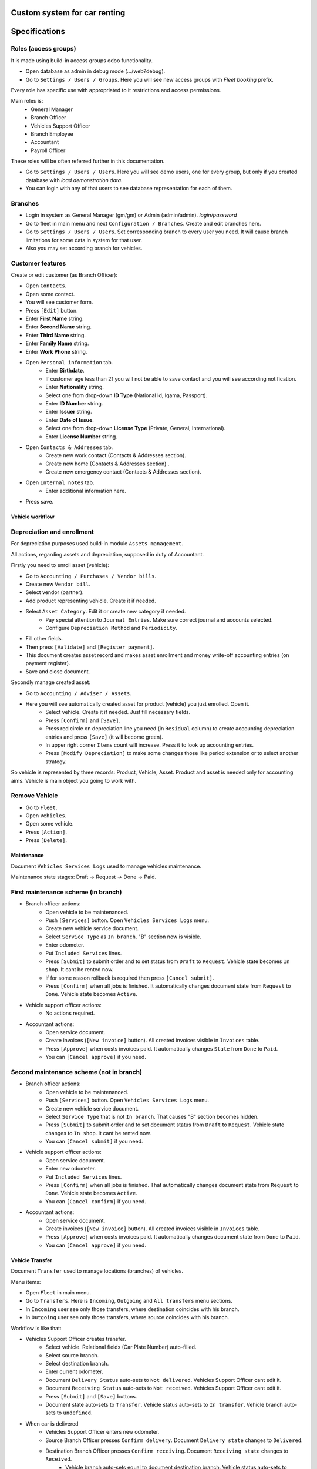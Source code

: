 ===============================
 Custom system for car renting
===============================

==============
Specifications
==============


Roles (access groups)
---------------------

It is made using build-in access groups odoo functionality.

* Open database as admin in debug mode (.../web?debug).
* Go to ``Settings / Users / Groups``. Here you will see new access groups with *Fleet booking* prefix.
Every role has specific use with appropriated to it restrictions and access permissions.

Main roles is:
    * General Manager
    * Branch Officer
    * Vehicles Support Officer
    * Branch Employee
    * Accountant
    * Payroll Officer

These roles will be often referred further in this documentation.

* Go to ``Settings / Users / Users``. Here you will see demo users, one for every group, but only if you created database with *load demonstration data*.
* You can login with any of that users to see database representation for each of them.

Branches
--------

* Login in system as General Manager (gm/gm) or Admin (admin/admin). *login/password*
* Go to fleet in main menu and next ``Configuration / Branches``. Create and edit branches here.
* Go to ``Settings / Users / Users``. Set corresponding branch to every user you need. It will cause branch limitations for some data in system for that user.
* Also you may set according branch for vehicles.

Customer features
-----------------

Create or edit customer (as Branch Officer):

* Open ``Contacts``.
* Open some contact.
* You will see customer form.
* Press ``[Edit]`` button.
* Enter **First Name** string.
* Enter **Second Name** string.
* Enter **Third Name** string.
* Enter **Family Name** string.
* Enter **Work Phone** string.
* Open ``Personal information`` tab.
    * Enter **Birthdate**.
    * If customer age less than 21 you will not be able to save contact and you will see according notification.
    * Enter **Nationality** string.
    * Select one from drop-down **ID Type** (National Id, Iqama, Passport).
    * Enter **ID Number** string.
    * Enter **Issuer** string.
    * Enter **Date of Issue**.
    * Select one from drop-down **License Type** (Private, General, International).
    * Enter **License Number** string.
* Open ``Contacts & Addresses`` tab.
    * Create new work contact (Contacts & Addresses section).
    * Create new home (Contacts & Addresses section) .
    * Create new emergency contact (Contacts & Addresses section).
* Open ``Internal notes`` tab.
    * Enter additional information here.
* Press save.


Vehicle workflow
================

Depreciation and enrollment
---------------------------

For depreciation purposes used build-in module ``Assets management``.

All actions, regarding assets and depreciation, supposed in duty of Accountant.

Firstly you need to enroll asset (vehicle):

* Go to ``Accounting / Purchases / Vendor bills``.
* Create new ``Vendor bill``.
* Select vendor (partner).
* Add product representing vehicle. Create it if needed.
* Select ``Asset Category``. Edit it or create new category if needed.
    * Pay special attention to ``Journal Entries``. Make sure correct journal and accounts selected.
    * Configure ``Depreciation Method`` and ``Periodicity``.
* Fill other fields.
* Then press ``[Validate]`` and ``[Register payment]``.
* This document creates asset record and makes asset enrollment and money write-off accounting entries (on payment register).
* Save and close document.

Secondly manage created asset:

* Go to ``Accounting / Adviser / Assets``.
* Here you will see automatically created asset for product (vehicle) you just enrolled. Open it.
    * Select vehicle. Create it if needed. Just fill necessary fields.
    * Press ``[Confirm]`` and ``[Save]``.
    * Press red circle on depreciation line you need (in ``Residual`` column) to create accounting depreciation entries and press ``[Save]`` (it will become green).
    * In upper right corner ``Items`` count will increase. Press it to look up accounting entries.
    * Press ``[Modify Depreciation]`` to make some changes those like period extension or to select another strategy.

So vehicle is represented by three records: Product, Vehicle, Asset. Product and asset is needed only for accounting aims. Vehicle is main object you going to work with.

Remove Vehicle
--------------

* Go to ``Fleet``.
* Open ``Vehicles``.
* Open some vehicle.
* Press ``[Action]``.
* Press ``[Delete]``.


Maintenance
===========

Document ``Vehicles Services Logs`` used to manage vehicles maintenance.

Maintenance state stages: Draft -> Request -> Done -> Paid.

First maintenance scheme (in branch)
------------------------------------

* Branch officer actions:
    * Open vehicle to be maintenanced.
    * Push ``[Services]`` button. Open ``Vehicles Services Logs`` menu.
    * Create new vehicle service document.
    * Select ``Service Type`` as ``In branch``. "B" section now is visible.
    * Enter odometer.
    * Put ``Included Services`` lines.
    * Press ``[Submit]`` to submit order and to set status from ``Draft`` to ``Request``. Vehicle state becomes ``In shop``. It cant be rented now.
    * If for some reason rollback is required then press ``[Cancel submit]``.
    * Press ``[Confirm]`` when all jobs is finished. It automatically changes document state from ``Request`` to ``Done``. Vehicle state becomes ``Active``.

* Vehicle support officer actions:
    * No actions required.

* Accountant actions:
    * Open service document.
    * Create invoices (``[New invoice]`` button). All created invoices visible in ``Invoices`` table.
    * Press ``[Approve]`` when costs invoices paid. It automatically changes ``State`` from ``Done`` to ``Paid``.
    * You can ``[Cancel approve]`` if you need.

Second maintenance scheme (not in branch)
-----------------------------------------

* Branch officer actions:
    * Open vehicle to be maintenanced.
    * Push ``[Services]`` button. Open ``Vehicles Services Logs`` menu.
    * Create new vehicle service document.
    * Select ``Service Type`` that is not ``In branch``. That causes "B" section becomes hidden.
    * Press ``[Submit]`` to submit order and to set document status from ``Draft`` to ``Request``.  Vehicle state changes to ``In shop``. It cant be rented now.
    * You can ``[Cancel submit]`` if you need.

* Vehicle support officer actions:
    * Open service document.
    * Enter new odometer.
    * Put ``Included Services`` lines.
    * Press ``[Confirm]`` when all jobs is finished. That automatically changes document state from ``Request`` to ``Done``. Vehicle state becomes ``Active``.
    * You can ``[Cancel confirm]`` if you need.

* Accountant actions:
    * Open service document.
    * Create invoices (``[New invoice]`` button). All created invoices visible in ``Invoices`` table.
    * Press ``[Approve]`` when costs invoices paid. It automatically changes document state from ``Done`` to ``Paid``.
    * You can ``[Cancel approve]`` if you need.


Vehicle Transfer
================

Document ``Transfer`` used to manage locations (branches) of vehicles.

Menu items:

* Open ``Fleet`` in main menu.
* Go to ``Transfers``. Here is ``Incoming``, ``Outgoing`` and ``All transfers`` menu sections.
* In ``Incoming`` user see only those transfers, where destination coincides with his branch.
* In ``Outgoing`` user see only those transfers, where source coincides with his branch.

Workflow is like that:

* Vehicles Support Officer creates transfer.
    * Select vehicle. Relational fields (Car Plate Number) auto-filled.
    * Select source branch.
    * Select destination branch.
    * Enter current odometer.
    * Document ``Delivery Status`` auto-sets to ``Not delivered``. Vehicles Support Officer cant edit it.
    * Document ``Receiving Status`` auto-sets to ``Not received``. Vehicles Support Officer cant edit it.
    * Press ``[Submit]`` and ``[Save]`` buttons.
    * Document state auto-sets to ``Transfer``. Vehicle status auto-sets to ``In transfer``. Vehicle branch auto-sets to ``undefined``.

* When car is delivered
    * Vehicles Support Officer enters new odometer.
    * Source Branch Officer presses ``Confirm delivery``. Document ``Delivery state`` changes to ``Delivered``.
    * Destination Branch Officer presses ``Confirm receiving``. Document ``Receiving state`` changes to ``Received``.
        * Vehicle branch auto-sets equal to document destination branch. Vehicle status auto-sets to ``Active``.
